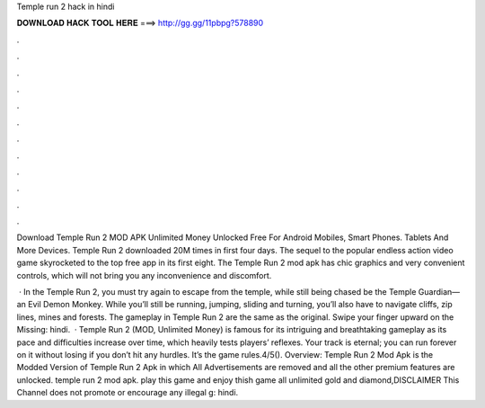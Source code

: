 Temple run 2 hack in hindi



𝐃𝐎𝐖𝐍𝐋𝐎𝐀𝐃 𝐇𝐀𝐂𝐊 𝐓𝐎𝐎𝐋 𝐇𝐄𝐑𝐄 ===> http://gg.gg/11pbpg?578890



.



.



.



.



.



.



.



.



.



.



.



.

Download Temple Run 2 MOD APK Unlimited Money Unlocked Free For Android Mobiles, Smart Phones. Tablets And More Devices. Temple Run 2 downloaded 20M times in first four days. The sequel to the popular endless action video game skyrocketed to the top free app in its first eight. The Temple Run 2 mod apk has chic graphics and very convenient controls, which will not bring you any inconvenience and discomfort.

 · In the Temple Run 2, you must try again to escape from the temple, while still being chased be the Temple Guardian— an Evil Demon Monkey. While you’ll still be running, jumping, sliding and turning, you’ll also have to navigate cliffs, zip lines, mines and forests. The gameplay in Temple Run 2 are the same as the original. Swipe your finger upward on the Missing: hindi.  · Temple Run 2 (MOD, Unlimited Money) is famous for its intriguing and breathtaking gameplay as its pace and difficulties increase over time, which heavily tests players’ reflexes. Your track is eternal; you can run forever on it without losing if you don’t hit any hurdles. It’s the game rules.4/5(). Overview: Temple Run 2 Mod Apk is the Modded Version of Temple Run 2 Apk in which All Advertisements are removed and all the other premium features are unlocked. temple run 2 mod apk. play this game and enjoy thish game all unlimited gold and diamond,DISCLAIMER This Channel does not promote or encourage any illegal g: hindi.
